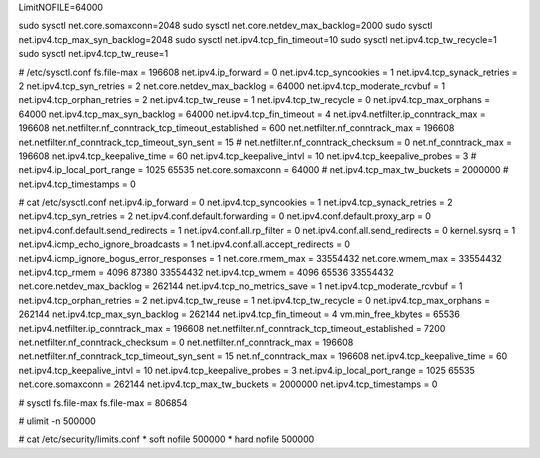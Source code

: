 LimitNOFILE=64000

sudo sysctl net.core.somaxconn=2048
sudo sysctl net.core.netdev_max_backlog=2000
sudo sysctl net.ipv4.tcp_max_syn_backlog=2048
sudo sysctl net.ipv4.tcp_fin_timeout=10
sudo sysctl net.ipv4.tcp_tw_recycle=1
sudo sysctl net.ipv4.tcp_tw_reuse=1


# /etc/sysctl.conf
fs.file-max = 196608
net.ipv4.ip_forward = 0
net.ipv4.tcp_syncookies = 1
net.ipv4.tcp_synack_retries = 2
net.ipv4.tcp_syn_retries = 2
net.core.netdev_max_backlog = 64000
net.ipv4.tcp_moderate_rcvbuf = 1
net.ipv4.tcp_orphan_retries = 2
net.ipv4.tcp_tw_reuse = 1
net.ipv4.tcp_tw_recycle = 0
net.ipv4.tcp_max_orphans = 64000
net.ipv4.tcp_max_syn_backlog = 64000
net.ipv4.tcp_fin_timeout = 4
net.ipv4.netfilter.ip_conntrack_max = 196608
net.netfilter.nf_conntrack_tcp_timeout_established = 600
net.netfilter.nf_conntrack_max = 196608
net.netfilter.nf_conntrack_tcp_timeout_syn_sent = 15
# net.netfilter.nf_conntrack_checksum = 0
net.nf_conntrack_max = 196608
net.ipv4.tcp_keepalive_time = 60
net.ipv4.tcp_keepalive_intvl = 10
net.ipv4.tcp_keepalive_probes = 3
# net.ipv4.ip_local_port_range = 1025 65535
net.core.somaxconn = 64000
# net.ipv4.tcp_max_tw_buckets = 2000000
# net.ipv4.tcp_timestamps = 0




# cat /etc/sysctl.conf
net.ipv4.ip_forward = 0
net.ipv4.tcp_syncookies = 1
net.ipv4.tcp_synack_retries = 2
net.ipv4.tcp_syn_retries = 2
net.ipv4.conf.default.forwarding = 0
net.ipv4.conf.default.proxy_arp = 0
net.ipv4.conf.default.send_redirects = 1
net.ipv4.conf.all.rp_filter = 0
net.ipv4.conf.all.send_redirects = 0
kernel.sysrq = 1
net.ipv4.icmp_echo_ignore_broadcasts = 1
net.ipv4.conf.all.accept_redirects = 0
net.ipv4.icmp_ignore_bogus_error_responses = 1
net.core.rmem_max = 33554432
net.core.wmem_max = 33554432
net.ipv4.tcp_rmem = 4096 87380 33554432
net.ipv4.tcp_wmem = 4096 65536 33554432
net.core.netdev_max_backlog = 262144
net.ipv4.tcp_no_metrics_save = 1
net.ipv4.tcp_moderate_rcvbuf = 1
net.ipv4.tcp_orphan_retries = 2
net.ipv4.tcp_tw_reuse = 1
net.ipv4.tcp_tw_recycle = 0
net.ipv4.tcp_max_orphans = 262144
net.ipv4.tcp_max_syn_backlog = 262144
net.ipv4.tcp_fin_timeout = 4
vm.min_free_kbytes = 65536
net.ipv4.netfilter.ip_conntrack_max = 196608
net.netfilter.nf_conntrack_tcp_timeout_established = 7200
net.netfilter.nf_conntrack_checksum = 0
net.netfilter.nf_conntrack_max = 196608
net.netfilter.nf_conntrack_tcp_timeout_syn_sent = 15
net.nf_conntrack_max = 196608
net.ipv4.tcp_keepalive_time = 60
net.ipv4.tcp_keepalive_intvl = 10
net.ipv4.tcp_keepalive_probes = 3
net.ipv4.ip_local_port_range = 1025 65535
net.core.somaxconn = 262144
net.ipv4.tcp_max_tw_buckets = 2000000
net.ipv4.tcp_timestamps = 0

# sysctl fs.file-max
fs.file-max = 806854

# ulimit -n
500000

# cat /etc/security/limits.conf
*       soft    nofile 500000
*       hard    nofile 500000
